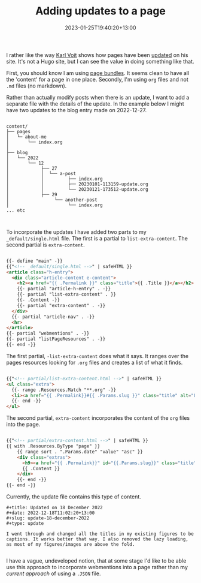 #+title: Adding updates to a page
#+date: 2023-01-25T19:40:20+13:00
#+lastmod: 2023-01-25T19:40:20+13:00
#+categories[]: Tech
#+tags[]: Blogging Hugo Updates


I rather like the way [[https://karl-voit.at/][Karl Voit]] shows how pages have been [[https://karl-voit.at/restaurants-Graz/][updated]] on his site. It's not a Hugo site, but I can see the value in doing something like that.

First, you should know I am using [[https://gohugo.io/content-management/page-bundles/][page bundles]]. It seems clean to have all the 'content' for a page in one place. Secondly, I'm using ~org~ files and not ~.md~ files (no markdown).

Rather than actually modify posts when there is an update, I want to add a separate file with the details of the update. In the example below I might have two updates to the blog entry made on 2022-12-27.

# more

#+BEGIN_EXAMPLE

content/
├── pages
│   └─ about-me
│       └── index.org
│
├── blog
│   └── 2022
│       └── 12
│            ├── 27
│            │  └── a-post
│            │         ├── index.org
│            │         ├── 20230101-113159-update.org
│            │         └── 20230121-173512-update.org
│            ├── 29
│                 └── another-post
│                      └── index.org
... etc


#+END_EXAMPLE

To incorporate the updates I have added two parts to my ~_default/single.html~ file. The first is a partial to ~list-extra-content~. The second partial is ~extra-content~.

#+BEGIN_SRC html

{{- define "main" -}}
{{"<!-- _default/single.html -->" | safeHTML }}
<article class="h-entry">
  <div class="article-content e-content">
    <h2><a href="{{ .Permalink }}" class="title">{{ .Title }}</a></h2>
    {{- partial "article-h-entry" . -}}
    {{- partial "list-extra-content" . }}
    {{- .Content -}}
    {{- partial "extra-content" . -}}
  </div>
  {{- partial "article-nav" . -}}
  <hr>
</article>
{{- partial "webmentions" . -}}
{{- partial "listPageResources" . -}}
{{- end -}}

#+END_SRC

The first partial, ~-list-extra-content~ does what it says. It ranges over the pages resources looking for ~.org~ files and creates a list of what it finds.

#+BEGIN_SRC html

{{"<!-- partial/list-extra-content.html -->" | safeHTML }}
<ul class="extra">
  {{- range .Resources.Match "**.org" -}}
  <li><a href="{{ .Permalink}}#{{ .Params.slug }}" class="title" alt="Link to full item">{{ .Title }}</a></li>
  {{- end -}}
</ul>

#+END_SRC


The second partial, ~extra-content~ incorporates the content of the ~org~ files into the page.

#+BEGIN_SRC html

{{"<!-- partial/extra-content.html -->" | safeHTML }}
{{ with .Resources.ByType "page" }}
    {{ range sort . ".Params.date" "value" "asc" }}
    <div class="extras">
      <h9><a href="{{ .Permalink}}" id="{{.Params.slug}}" class="title" alt="Link to full item">{{ .Title }}</a></h9>
      {{ .Content }}
    </div>
    {{- end -}}
{{- end -}}

#+END_SRC

Currently, the update file contains this type of content.

#+BEGIN_SRC
#+title: Updated on 18 December 2022
#+date: 2022-12-18T11:02:20+13:00
#+slug: update-18-december-2022
#+type: update

I went through and changed all the titles in my existing figures to be captions. It works better that way. I also removed the lazy loading, as most of my figures/images are above the fold.

#+END_SRC


I have a vague, undeveloped notion, that at some stage I'd like to be able use this approach to incorporate webmentions into a page rather than my [[{{< ref "third-steps-to-indieweb" >}}][current approach]] of using a ~.JSON~ file.
